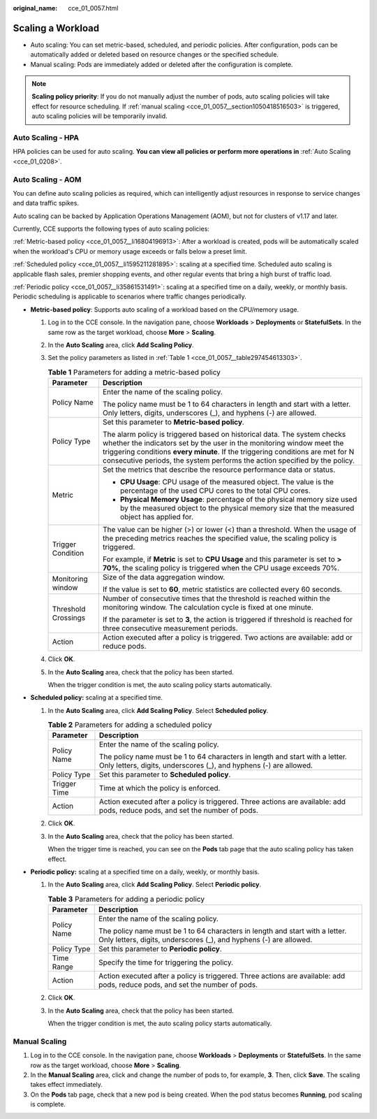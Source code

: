 :original_name: cce_01_0057.html

.. _cce_01_0057:

Scaling a Workload
==================

-  Auto scaling: You can set metric-based, scheduled, and periodic policies. After configuration, pods can be automatically added or deleted based on resource changes or the specified schedule.
-  Manual scaling: Pods are immediately added or deleted after the configuration is complete.

.. note::

   **Scaling policy priority**: If you do not manually adjust the number of pods, auto scaling policies will take effect for resource scheduling. If :ref:`manual scaling <cce_01_0057__section1050418516503>` is triggered, auto scaling policies will be temporarily invalid.

Auto Scaling - HPA
------------------

HPA policies can be used for auto scaling. **You can view all policies or perform more operations in** :ref:`Auto Scaling <cce_01_0208>`.

Auto Scaling - AOM
------------------

You can define auto scaling policies as required, which can intelligently adjust resources in response to service changes and data traffic spikes.

Auto scaling can be backed by Application Operations Management (AOM), but not for clusters of v1.17 and later.

Currently, CCE supports the following types of auto scaling policies:

:ref:`Metric-based policy <cce_01_0057__li16804196913>`: After a workload is created, pods will be automatically scaled when the workload's CPU or memory usage exceeds or falls below a preset limit.

:ref:`Scheduled policy <cce_01_0057__li1595211281895>`: scaling at a specified time. Scheduled auto scaling is applicable flash sales, premier shopping events, and other regular events that bring a high burst of traffic load.

:ref:`Periodic policy <cce_01_0057__li35861531491>`: scaling at a specified time on a daily, weekly, or monthly basis. Periodic scheduling is applicable to scenarios where traffic changes periodically.

-  .. _cce_01_0057__li16804196913:

   **Metric-based policy**: Supports auto scaling of a workload based on the CPU/memory usage.

   #. Log in to the CCE console. In the navigation pane, choose **Workloads** > **Deployments** or **StatefulSets**. In the same row as the target workload, choose **More** > **Scaling**.

   #. In the **Auto Scaling** area, click **Add Scaling Policy**.

   #. Set the policy parameters as listed in :ref:`Table 1 <cce_01_0057__table297454613303>`.

      .. _cce_01_0057__table297454613303:

      .. table:: **Table 1** Parameters for adding a metric-based policy

         +-----------------------------------+--------------------------------------------------------------------------------------------------------------------------------------------------------------------------------------------------------------------------------------------------------------------------------------------------------------------+
         | Parameter                         | Description                                                                                                                                                                                                                                                                                                        |
         +===================================+====================================================================================================================================================================================================================================================================================================================+
         | Policy Name                       | Enter the name of the scaling policy.                                                                                                                                                                                                                                                                              |
         |                                   |                                                                                                                                                                                                                                                                                                                    |
         |                                   | The policy name must be 1 to 64 characters in length and start with a letter. Only letters, digits, underscores (_), and hyphens (-) are allowed.                                                                                                                                                                  |
         +-----------------------------------+--------------------------------------------------------------------------------------------------------------------------------------------------------------------------------------------------------------------------------------------------------------------------------------------------------------------+
         | Policy Type                       | Set this parameter to **Metric-based policy**.                                                                                                                                                                                                                                                                     |
         |                                   |                                                                                                                                                                                                                                                                                                                    |
         |                                   | The alarm policy is triggered based on historical data. The system checks whether the indicators set by the user in the monitoring window meet the triggering conditions **every minute**. If the triggering conditions are met for N consecutive periods, the system performs the action specified by the policy. |
         +-----------------------------------+--------------------------------------------------------------------------------------------------------------------------------------------------------------------------------------------------------------------------------------------------------------------------------------------------------------------+
         | Metric                            | Set the metrics that describe the resource performance data or status.                                                                                                                                                                                                                                             |
         |                                   |                                                                                                                                                                                                                                                                                                                    |
         |                                   | -  **CPU Usage**: CPU usage of the measured object. The value is the percentage of the used CPU cores to the total CPU cores.                                                                                                                                                                                      |
         |                                   | -  **Physical Memory Usage**: percentage of the physical memory size used by the measured object to the physical memory size that the measured object has applied for.                                                                                                                                             |
         +-----------------------------------+--------------------------------------------------------------------------------------------------------------------------------------------------------------------------------------------------------------------------------------------------------------------------------------------------------------------+
         | Trigger Condition                 | The value can be higher (>) or lower (<) than a threshold. When the usage of the preceding metrics reaches the specified value, the scaling policy is triggered.                                                                                                                                                   |
         |                                   |                                                                                                                                                                                                                                                                                                                    |
         |                                   | For example, if **Metric** is set to **CPU Usage** and this parameter is set to **> 70%**, the scaling policy is triggered when the CPU usage exceeds 70%.                                                                                                                                                         |
         +-----------------------------------+--------------------------------------------------------------------------------------------------------------------------------------------------------------------------------------------------------------------------------------------------------------------------------------------------------------------+
         | Monitoring window                 | Size of the data aggregation window.                                                                                                                                                                                                                                                                               |
         |                                   |                                                                                                                                                                                                                                                                                                                    |
         |                                   | If the value is set to **60**, metric statistics are collected every 60 seconds.                                                                                                                                                                                                                                   |
         +-----------------------------------+--------------------------------------------------------------------------------------------------------------------------------------------------------------------------------------------------------------------------------------------------------------------------------------------------------------------+
         | Threshold Crossings               | Number of consecutive times that the threshold is reached within the monitoring window. The calculation cycle is fixed at one minute.                                                                                                                                                                              |
         |                                   |                                                                                                                                                                                                                                                                                                                    |
         |                                   | If the parameter is set to **3**, the action is triggered if threshold is reached for three consecutive measurement periods.                                                                                                                                                                                       |
         +-----------------------------------+--------------------------------------------------------------------------------------------------------------------------------------------------------------------------------------------------------------------------------------------------------------------------------------------------------------------+
         | Action                            | Action executed after a policy is triggered. Two actions are available: add or reduce pods.                                                                                                                                                                                                                        |
         +-----------------------------------+--------------------------------------------------------------------------------------------------------------------------------------------------------------------------------------------------------------------------------------------------------------------------------------------------------------------+

   #. Click **OK**.

   #. In the **Auto Scaling** area, check that the policy has been started.

      When the trigger condition is met, the auto scaling policy starts automatically.

-  .. _cce_01_0057__li1595211281895:

   **Scheduled policy:** scaling at a specified time.

   #. In the **Auto Scaling** area, click **Add Scaling Policy**. Select **Scheduled policy**.

      .. table:: **Table 2** Parameters for adding a scheduled policy

         +-----------------------------------+---------------------------------------------------------------------------------------------------------------------------------------------------+
         | Parameter                         | Description                                                                                                                                       |
         +===================================+===================================================================================================================================================+
         | Policy Name                       | Enter the name of the scaling policy.                                                                                                             |
         |                                   |                                                                                                                                                   |
         |                                   | The policy name must be 1 to 64 characters in length and start with a letter. Only letters, digits, underscores (_), and hyphens (-) are allowed. |
         +-----------------------------------+---------------------------------------------------------------------------------------------------------------------------------------------------+
         | Policy Type                       | Set this parameter to **Scheduled policy**.                                                                                                       |
         +-----------------------------------+---------------------------------------------------------------------------------------------------------------------------------------------------+
         | Trigger Time                      | Time at which the policy is enforced.                                                                                                             |
         +-----------------------------------+---------------------------------------------------------------------------------------------------------------------------------------------------+
         | Action                            | Action executed after a policy is triggered. Three actions are available: add pods, reduce pods, and set the number of pods.                      |
         +-----------------------------------+---------------------------------------------------------------------------------------------------------------------------------------------------+

   #. Click **OK**.

   #. In the **Auto Scaling** area, check that the policy has been started.

      When the trigger time is reached, you can see on the **Pods** tab page that the auto scaling policy has taken effect.

-  .. _cce_01_0057__li35861531491:

   **Periodic policy:** scaling at a specified time on a daily, weekly, or monthly basis.

   #. In the **Auto Scaling** area, click **Add Scaling Policy**. Select **Periodic policy**.

      .. table:: **Table 3** Parameters for adding a periodic policy

         +-----------------------------------+---------------------------------------------------------------------------------------------------------------------------------------------------+
         | Parameter                         | Description                                                                                                                                       |
         +===================================+===================================================================================================================================================+
         | Policy Name                       | Enter the name of the scaling policy.                                                                                                             |
         |                                   |                                                                                                                                                   |
         |                                   | The policy name must be 1 to 64 characters in length and start with a letter. Only letters, digits, underscores (_), and hyphens (-) are allowed. |
         +-----------------------------------+---------------------------------------------------------------------------------------------------------------------------------------------------+
         | Policy Type                       | Set this parameter to **Periodic policy**.                                                                                                        |
         +-----------------------------------+---------------------------------------------------------------------------------------------------------------------------------------------------+
         | Time Range                        | Specify the time for triggering the policy.                                                                                                       |
         +-----------------------------------+---------------------------------------------------------------------------------------------------------------------------------------------------+
         | Action                            | Action executed after a policy is triggered. Three actions are available: add pods, reduce pods, and set the number of pods.                      |
         +-----------------------------------+---------------------------------------------------------------------------------------------------------------------------------------------------+

   #. Click **OK**.

   #. In the **Auto Scaling** area, check that the policy has been started.

      When the trigger condition is met, the auto scaling policy starts automatically.

.. _cce_01_0057__section1050418516503:

Manual Scaling
--------------

#. Log in to the CCE console. In the navigation pane, choose **Workloads** > **Deployments** or **StatefulSets**. In the same row as the target workload, choose **More** > **Scaling**.
#. In the **Manual Scaling** area, click |image1| and change the number of pods to, for example, **3**. Then, click **Save**. The scaling takes effect immediately.
#. On the **Pods** tab page, check that a new pod is being created. When the pod status becomes **Running**, pod scaling is complete.

.. |image1| image:: /_static/images/en-us_image_0144045351.png
